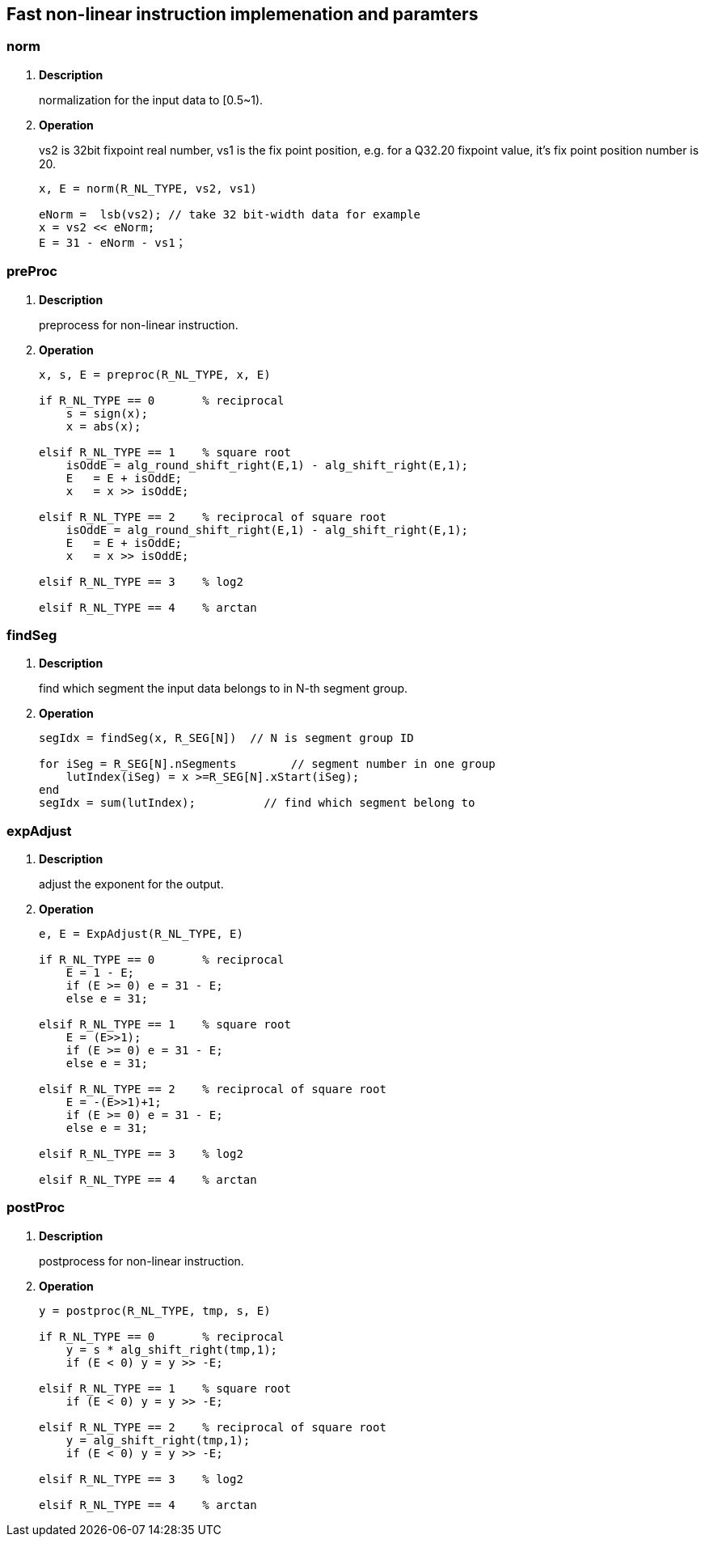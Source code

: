 [[chapter12]]
== Fast non-linear instruction implemenation and paramters
=== norm

. *Description*
+
normalization for the input data to [0.5~1).

. *Operation*
+
vs2 is 32bit fixpoint real number, vs1 is the fix point position, e.g. for a Q32.20 fixpoint value, it's fix point position number is 20.
+
----
x, E = norm(R_NL_TYPE, vs2, vs1)

eNorm =  lsb(vs2); // take 32 bit-width data for example
x = vs2 << eNorm;
E = 31 - eNorm - vs1；

----

=== preProc

. *Description*
+
preprocess for non-linear instruction.

. *Operation*
+
----
x, s, E = preproc(R_NL_TYPE, x, E)

if R_NL_TYPE == 0       % reciprocal
    s = sign(x);
    x = abs(x);

elsif R_NL_TYPE == 1    % square root
    isOddE = alg_round_shift_right(E,1) - alg_shift_right(E,1);
    E   = E + isOddE;
    x   = x >> isOddE;

elsif R_NL_TYPE == 2    % reciprocal of square root
    isOddE = alg_round_shift_right(E,1) - alg_shift_right(E,1);
    E   = E + isOddE;
    x   = x >> isOddE;

elsif R_NL_TYPE == 3    % log2

elsif R_NL_TYPE == 4    % arctan


----

=== findSeg

. *Description*
+
find which segment the input data belongs to in N-th segment group.

. *Operation*
+
----
segIdx = findSeg(x, R_SEG[N])  // N is segment group ID

for iSeg = R_SEG[N].nSegments        // segment number in one group
    lutIndex(iSeg) = x >=R_SEG[N].xStart(iSeg);
end
segIdx = sum(lutIndex);          // find which segment belong to
----


=== expAdjust

. *Description*
+
adjust the exponent for the output.

. *Operation*
+
----
e, E = ExpAdjust(R_NL_TYPE, E)

if R_NL_TYPE == 0       % reciprocal
    E = 1 - E;
    if (E >= 0) e = 31 - E;
    else e = 31;

elsif R_NL_TYPE == 1    % square root
    E = (E>>1);
    if (E >= 0) e = 31 - E;
    else e = 31;   
   
elsif R_NL_TYPE == 2    % reciprocal of square root
    E = -(E>>1)+1;
    if (E >= 0) e = 31 - E;
    else e = 31;

elsif R_NL_TYPE == 3    % log2

elsif R_NL_TYPE == 4    % arctan

----


=== postProc

. *Description*
+
postprocess for non-linear instruction.

. *Operation*
+
----
y = postproc(R_NL_TYPE, tmp, s, E)

if R_NL_TYPE == 0       % reciprocal
    y = s * alg_shift_right(tmp,1);
    if (E < 0) y = y >> -E;
    
elsif R_NL_TYPE == 1    % square root
    if (E < 0) y = y >> -E;

elsif R_NL_TYPE == 2    % reciprocal of square root
    y = alg_shift_right(tmp,1);
    if (E < 0) y = y >> -E;

elsif R_NL_TYPE == 3    % log2

elsif R_NL_TYPE == 4    % arctan

----